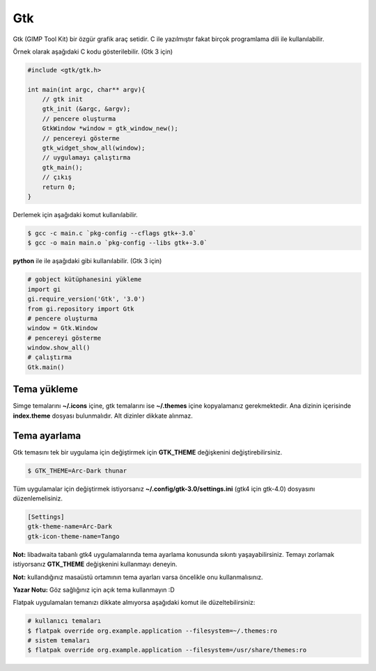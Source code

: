 Gtk
===
Gtk (GIMP Tool Kit) bir özgür grafik araç setidir.
C ile yazılmıştır fakat birçok programlama dili ile kullanılabilir.

Örnek olarak aşağıdaki C kodu gösterilebilir. (Gtk 3 için)

.. code-block:: C

	#include <gtk/gtk.h>
	
	int main(int argc, char** argv){
	    // gtk init
	    gtk_init (&argc, &argv);
	    // pencere oluşturma
	    GtkWindow *window = gtk_window_new();
	    // pencereyi gösterme
	    gtk_widget_show_all(window);
	    // uygulamayı çalıştırma
	    gtk_main();
	    // çıkış
	    return 0;
	}

Derlemek için aşağıdaki komut kullanılabilir.

.. code-block:: shell

	$ gcc -c main.c `pkg-config --cflags gtk+-3.0`
	$ gcc -o main main.o `pkg-config --libs gtk+-3.0`

**python** ile ile aşağıdaki gibi kullanılabilir. (Gtk 3 için)


.. code-block:: python

	# gobject kütüphanesini yükleme
	import gi
	gi.require_version('Gtk', '3.0')
	from gi.repository import Gtk
	# pencere oluşturma
	window = Gtk.Window
	# pencereyi gösterme
	window.show_all()
	# çalıştırma
	Gtk.main()

Tema yükleme
^^^^^^^^^^^^
Simge temalarını **~/.icons** içine, gtk temalarını ise **~/.themes** içine kopyalamanız gerekmektedir.
Ana dizinin içerisinde **index.theme** dosyası bulunmalıdır. Alt dizinler dikkate alınmaz.

Tema ayarlama
^^^^^^^^^^^^^
Gtk temasını tek bir uygulama için değiştirmek için **GTK_THEME** değişkenini değiştirebilirsiniz.

.. code-block:: shell

	$ GTK_THEME=Arc-Dark thunar

Tüm uygulamalar için değiştirmek istiyorsanız **~/.config/gtk-3.0/settings.ini** (gtk4 için gtk-4.0) dosyasını düzenlemelisiniz.

.. code-block:: shell

	[Settings]
	gtk-theme-name=Arc-Dark
	gtk-icon-theme-name=Tango

**Not:** libadwaita tabanlı gtk4 uygulamalarında tema ayarlama konusunda sıkıntı yaşayabilirsiniz.
Temayı zorlamak istiyorsanız **GTK_THEME** değişkenini kullanmayı deneyin.

**Not:** kullandığınız masaüstü ortamının tema ayarları varsa öncelikle onu kullanmalısınız.

**Yazar Notu:** Göz sağlığınız için açık tema kullanmayın :D

Flatpak uygulamaları temanızı dikkate almıyorsa aşağıdaki komut ile düzeltebilirsiniz:

.. code-block:: shell

	# kullanıcı temaları
	$ flatpak override org.example.application --filesystem=~/.themes:ro
	# sistem temaları
	$ flatpak override org.example.application --filesystem=/usr/share/themes:ro


